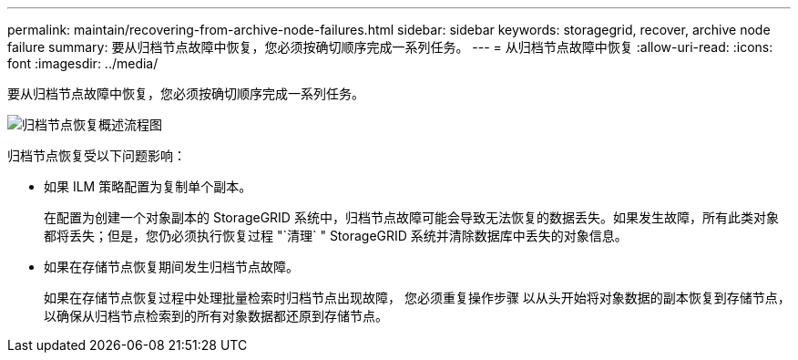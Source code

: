 ---
permalink: maintain/recovering-from-archive-node-failures.html 
sidebar: sidebar 
keywords: storagegrid, recover, archive node failure 
summary: 要从归档节点故障中恢复，您必须按确切顺序完成一系列任务。 
---
= 从归档节点故障中恢复
:allow-uri-read: 
:icons: font
:imagesdir: ../media/


[role="lead"]
要从归档节点故障中恢复，您必须按确切顺序完成一系列任务。

image::../media/overview_archive_node_recovery.gif[归档节点恢复概述流程图]

归档节点恢复受以下问题影响：

* 如果 ILM 策略配置为复制单个副本。
+
在配置为创建一个对象副本的 StorageGRID 系统中，归档节点故障可能会导致无法恢复的数据丢失。如果发生故障，所有此类对象都将丢失；但是，您仍必须执行恢复过程 "`清理` " StorageGRID 系统并清除数据库中丢失的对象信息。

* 如果在存储节点恢复期间发生归档节点故障。
+
如果在存储节点恢复过程中处理批量检索时归档节点出现故障， 您必须重复操作步骤 以从头开始将对象数据的副本恢复到存储节点，以确保从归档节点检索到的所有对象数据都还原到存储节点。


